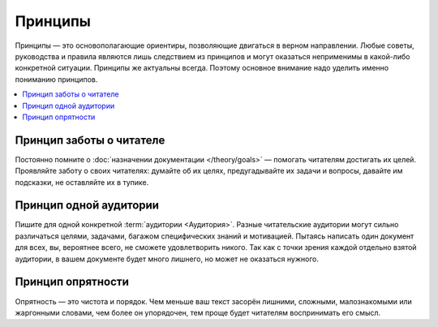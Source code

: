Принципы
========

Принципы — это основополагающие ориентиры, позволяющие двигаться в верном направлении. Любые советы,
руководства и правила являются лишь следствием из принципов и могут оказаться неприменимы в
какой-либо конкретной ситуации. Принципы же актуальны всегда. Поэтому основное внимание надо уделить
именно пониманию принципов.

.. contents::
   :local:
   :depth: 1
   :backlinks: none

Принцип заботы о читателе
-------------------------

Постоянно помните о :doc:`назначении документации </theory/goals>` — помогать читателям достигать их
целей. Проявляйте заботу о своих читателях: думайте об их целях, предугадывайте их задачи и вопросы,
давайте им подсказки, не оставляйте их в тупике.

Принцип одной аудитории
-----------------------

Пишите для одной конкретной :term:`аудитории <Аудитория>`. Разные читательские аудитории могут
сильно различаться целями, задачами, багажом специфических знаний и мотивацией. Пытаясь написать
один документ для всех, вы, вероятнее всего, не сможете удовлетворить никого. Так как с точки зрения
каждой отдельно взятой аудитории, в вашем документе будет много лишнего, но может не оказаться
нужного.

.. seealso::

   * :doc:`/references/recipients/index`
   * :doc:`/guides/recipients`

Принцип опрятности
------------------

Опрятность — это чистота и порядок. Чем меньше ваш текст засорён лишними, сложными, малознакомыми
или жаргонными словами, чем более он упорядочен, тем проще будет читателям воспринимать его смысл.
